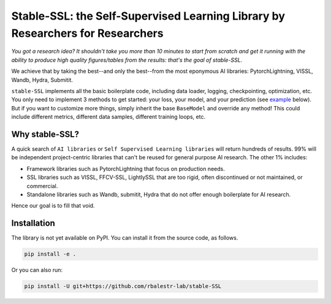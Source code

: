 Stable-SSL: the Self-Supervised Learning Library by Researchers for Researchers
===============================================================================

*You got a research idea? It shouldn't take you more than 10 minutes to start from scratch and get it running with the ability to produce high quality figures/tables from the results: that's the goal of stable-SSL.*

We achieve that by taking the best--and only the best--from the most eponymous AI libraries: PytorchLightning, VISSL, Wandb, Hydra, Submitit.

``stable-SSL`` implements all the basic boilerplate code, including data loader, logging, checkpointing, optimization, etc. You only need to implement 3 methods to get started: your loss, your model, and your prediction (see `example <#own_trainer>`_ below). But if you want to customize more things, simply inherit the base ``BaseModel`` and override any method! This could include different metrics, different data samples, different training loops, etc.


.. .. image:: https://github.com/rbalestr-lab/stable-SSL/raw/main/docs/source/figures/logo.png
..    :alt: ssl logo
..    :width: 200px
..    :align: right

.. .. contents:: Table of Contents
..    :depth: 2


Why stable-SSL?
---------------

.. _why:

A quick search of ``AI libraries`` or ``Self Supervised Learning libraries`` will return hundreds of results. 99% will be independent project-centric libraries that can't be reused for general purpose AI research. The other 1% includes:

- Framework libraries such as PytorchLightning that focus on production needs.
- SSL libraries such as VISSL, FFCV-SSL, LightlySSL that are too rigid, often discontinued or not maintained, or commercial.
- Standalone libraries such as Wandb, submitit, Hydra that do not offer enough boilerplate for AI research.

Hence our goal is to fill that void.



Installation
------------

.. _installation:

The library is not yet available on PyPI. You can install it from the source code, as follows.

.. code-block:: bash

   pip install -e .

Or you can also run:

.. code-block:: bash

   pip install -U git+https://github.com/rbalestr-lab/stable-SSL
